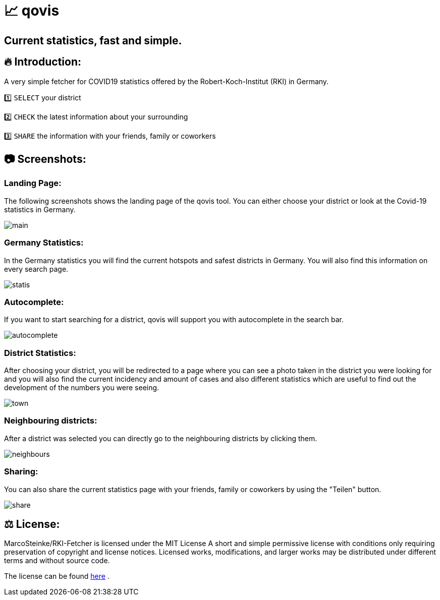 # 📈 qovis

## Current statistics, fast and simple.



## 🔥 Introduction:

A very simple fetcher for COVID19 statistics offered by the Robert-Koch-Institut (RKI) in Germany. 

1️⃣ `SELECT` your district

2️⃣ `CHECK` the latest information about your surrounding

3️⃣ `SHARE` the information with your friends, family or coworkers

## 📷 Screenshots:

### Landing Page:

The following screenshots shows the landing page of the qovis tool. You can either choose your district or look at the Covid-19 statistics in Germany.

image::https://github.com/MarcoSteinke/qovis-RKI-statistics/blob/main/screenshots/main.PNG?raw=true[]

### Germany Statistics:

In the Germany statistics you will find the current hotspots and safest districts in Germany. You will also find this information on every search page.

image::https://github.com/MarcoSteinke/qovis-RKI-statistics/blob/main/screenshots/statis.PNG?raw=true[]

### Autocomplete:

If you want to start searching for a district, qovis will support you with autocomplete in the search bar.

image::https://github.com/MarcoSteinke/qovis-RKI-statistics/blob/main/screenshots/autocomplete.PNG?raw=true[]

### District Statistics:

After choosing your district, you will be redirected to a page where you can see a photo taken in the district you were looking for and you will also find the current incidency and amount of cases and also different statistics which are useful to find out the development of the numbers you were seeing.

image::https://github.com/MarcoSteinke/qovis-RKI-statistics/blob/main/screenshots/town.PNG?raw=true[]

### Neighbouring districts:

After a district was selected you can directly go to the neighbouring districts by clicking them.

image::https://github.com/MarcoSteinke/qovis-RKI-statistics/blob/main/screenshots/neighbours.PNG?raw=true[]

### Sharing:

You can also share the current statistics page with your friends, family or coworkers by using the "Teilen" button.

image::https://github.com/MarcoSteinke/qovis-RKI-statistics/blob/main/screenshots/share.PNG?raw=true[]

## ⚖ License:

MarcoSteinke/RKI-Fetcher is licensed under the MIT License
A short and simple permissive license with conditions only requiring preservation of copyright and license notices. Licensed works, modifications, and larger works may be distributed under different terms and without source code.

The license can be found https://github.com/MarcoSteinke/RKI-Fetcher/blob/main/LICENSE[here] .
